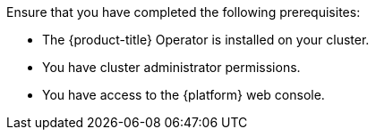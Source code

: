 // Text snippet included in the following modules:
//
// * modules/create-kueue-cr.adoc
//
// Text snippet included in the following assemblies:
//
// *

:_mod-docs-content-type: SNIPPET

Ensure that you have completed the following prerequisites:

* The {product-title} Operator is installed on your cluster.
* You have cluster administrator permissions.
* You have access to the {platform} web console.
